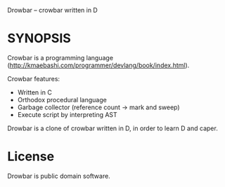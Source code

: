 Drowbar -- crowbar written in D

* SYNOPSIS

  Crowbar is a programming language (http://kmaebashi.com/programmer/devlang/book/index.html).

  Crowbar features:
  - Written in C
  - Orthodox procedural language
  - Garbage collector (reference count -> mark and sweep)
  - Execute script by interpreting AST

  Drowbar is a clone of crowbar written in D, in order to learn D and caper.


* License

  Drowbar is public domain software.


